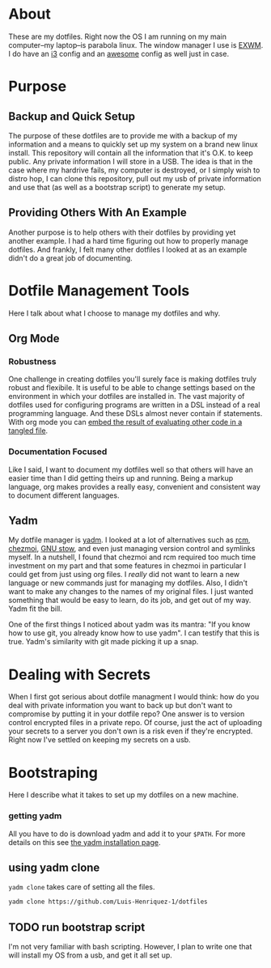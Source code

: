 * About

These are my dotfiles. Right now the OS I am running on my main computer--my
laptop--is parabola linux. The window manager I use is [[https://github.com/ch11ng/exwm][EXWM]]. I do have an [[https://i3wm.org/][i3]]
config and an [[https://awesomewm.org/][awesome]] config as well just in case.

* Purpose
:PROPERTIES:
:ID:       9fbf543f-1e87-4842-a059-1ed292d27b14
:END:

** Backup and Quick Setup
:PROPERTIES:
:ID:       0a1cf1fc-3382-4571-9e41-35588995b140
:END:

The purpose of these dotfiles are to provide me with a backup of my information
and a means to quickly set up my system on a brand new linux install. This
repository will contain all the information that it's O.K. to keep public. Any
private information I will store in a USB. The idea is that in the case where my
hardrive fails, my computer is destroyed, or I simply wish to distro hop, I can
clone this repository, pull out my usb of private information and use that (as
well as a bootstrap script) to generate my setup.

** Providing Others With An Example
:PROPERTIES:
:ID:       a85929c7-b86f-4c81-8b93-a78658820ad2
:END:

Another purpose is to help others with their dotfiles by providing yet another
example. I had a hard time figuring out how to properly manage dotfiles. And
frankly, I felt many other dotfiles I looked at as an example didn't do a great
job of documenting.

* Dotfile Management Tools
:PROPERTIES:
:ID:       85e47a8f-6b12-470d-939a-461ed719a8fa
:END:

Here I talk about what I choose to manage my dotfiles and why.

** Org Mode
:PROPERTIES:
:ID:       68a3ce10-b52f-48f8-8e44-808cc0186684
:END:

*** Robustness
:PROPERTIES:
:ID:       0526ca29-608f-4a77-90ac-96d0e167691e
:END:

One challenge in creating dotfiles you'll surely face is making dotfiles truly
robust and flexibile. It is useful to be able to change settings based on the
environment in which your dotfiles are installed in. The vast majority of
dotfiles used for configuring programs are written in a DSL instead of a real
programming language. And these DSLs almost never contain if statements. With
org mode you can [[][embed the result of evaluating other code in a tangled file]].

*** Documentation Focused
:PROPERTIES:
:ID:       99dce350-cdf4-4d40-b81b-a2ae11e8986a
:END:

Like I said, I want to document my dotfiles well so that others will have an
easier time than I did getting theirs up and running. Being a markup language,
org makes provides a really easy, convenient and consistent way to document
different languages.

** Yadm
:PROPERTIES:
:ID:       cc39eccf-a405-4edf-8545-64c6c32641fe
:END:

My dotfile manager is [[https://yadm.io/][yadm]]. I looked at a lot of alternatives such as [[https://thoughtbot.com/blog/rcm-for-rc-files-in-dotfiles-repos][rcm]],
[[https://www.chezmoi.io/][chezmoi]], [[https://www.gnu.org/software/stow/][GNU stow]], and even just managing version control and symlinks myself.
In a nutshell, I found that chezmoi and rcm required too much time investment on
my part and that some features in chezmoi in particular I could get from just
using org files. I /really/ did not want to learn a new language or new commands
just for managing my dotfiles. Also, I didn't want to make any changes to the
names of my original files. I just wanted something that would be easy to learn,
do its job, and get out of my way. Yadm fit the bill.

One of the first things I noticed about yadm was its mantra: "If you know how to
use git, you already know how to use yadm". I can testify
that this is true. Yadm's similarity with git made picking it up a snap.

* Dealing with Secrets
:PROPERTIES:
:ID:       af19c5ea-71c9-42ab-9303-37c510820d21
:END:

When I first got serious about dotfile managment I would think: how do you deal
with private information you want to back up but don't want to compromise by
putting it in your dotfile repo? One answer is to version control encrypted
files in a private repo. Of course, just the act of uploading your secrets to a
server you don't own is a risk even if they're encrypted. Right now I've settled
on keeping my secrets on a usb.

* Bootstraping
:PROPERTIES:
:ID:       0fcb8392-8e6a-4e7a-aef4-67809e1930a6
:END:

Here I describe what it takes to set up my dotfiles on a new machine.

*** getting yadm
:PROPERTIES:
:ID:       5166690b-13ac-4432-8f60-b9c58b012390
:END:

All you have to do is download yadm and add it to your =$PATH=. For more details
on this see [[https://yadm.io/docs/install][the yadm installation page]].

** using yadm clone
:PROPERTIES:
:ID:       c5ddf379-6c93-49c4-b657-eebe4211ab9f
:END:

=yadm clone= takes care of setting all the files.

#+begin_src sh
yadm clone https://github.com/Luis-Henriquez-1/dotfiles
#+end_src

** TODO run bootstrap script
:PROPERTIES:
:ID:       b87cd7ff-7b18-4e39-815c-5e40650c6c30
:END:

I'm not very familiar with bash scripting. However, I plan to write one that
will install my OS from a usb, and get it all set up.

